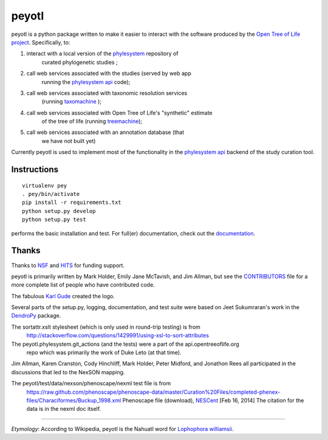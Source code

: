 peyotl
======

.. image:: https://raw.githubusercontent.com/OpenTreeOfLife/peyotl/master/doc/peyotl-logo.png


peyotl is a python package written to make it easier to
interact with the software produced by the `Open Tree of Life project`_.
Specifically, to:

1. interact with a local version of the phylesystem_ repository of 
    curated phylogenetic studies ;

2. call web services associated with the studies (served by web app 
    running the `phylesystem api`_ code);

3. call web services associated with taxonomic resolution services
    (running taxomachine_ );

4. call web services associated with Open Tree of Life's "synthetic" estimate
    of the tree of life (running treemachine_);

5. call web services associated with an annotation database (that
     we have not built yet)

Currently peyotl is used to implement most of the functionality in the 
`phylesystem api`_ backend of the study curation tool.

Instructions
------------

::

    virtualenv pey
    . pey/bin/activate
    pip install -r requirements.txt
    python setup.py develop
    python setup.py test

performs the basic installation and test. For full(er) documentation, check out the documentation_.


Thanks
------

Thanks to NSF_ and HITS_ for funding support.

peyotl is primarily written by Mark Holder, Emily Jane McTavish, and Jim Allman, 
but see the CONTRIBUTORS_ file for a more complete list
of people who have contributed code.

The fabulous `Karl Gude`_ created the logo.

Several parts of the setup.py, logging, documentation, and test suite were 
based on Jeet Sukumraran's work in the DendroPy_ package.

The sortattr.xslt stylesheet (which is only used in round-trip testing) is from 
   http://stackoverflow.com/questions/1429991/using-xsl-to-sort-attributes

The peyotl.phylesystem.git_actions (and the tests) were a part of the api.opentreeoflife.org
    repo which was primarily the work of Duke Leto (at that time).

Jim Allman, Karen Cranston, Cody Hinchliff, Mark Holder, Peter Midford, and Jonathon Rees
all participated in the discussions that led to the NexSON mapping.

The peyotl/test/data/nexson/phenoscape/nexml test file is from
    https://raw.github.com/phenoscape/phenoscape-data/master/Curation%20Files/completed-phenex-files/Characiformes/Buckup_1998.xml
    Phenoscape file (download), NESCent_ [Feb 16, 2014] The citation for the data is in the nexml doc itself.

****************

*Etymology*: According to Wikipedia, peyotl is the Nahuatl word for `Lophophora williamsii`_.

.. _Open Tree of Life project: http://blog.opentreeoflife.org/
.. _phylesystem: https://github.com/OpenTreeOfLife/phylesystem
.. _phylesystem api: https://github.com/OpenTreeOfLife/phylesystem-api
.. _taxomachine: https://github.com/OpenTreeOfLife/taxomachine
.. _treemachine:  https://github.com/OpenTreeOfLife/treemachine
.. _CONTRIBUTORS: https://raw.githubusercontent.com/OpenTreeOfLife/peyotl/master/CONTRIBUTORS.txt
.. _documentation: http://opentreeoflife.github.io/peyotl/
.. _Karl Gude: http://karlgude.com/about/
.. _DendroPy: http://pythonhosted.org/DendroPy/
.. _Lophophora williamsii: http://en.wikipedia.org/wiki/Lophophora_williamsii
.. _NSF: http://www.nsf.gov
.. _HITS: http://www.h-its.org/english
.. _NESCent: http://kb.phenoscape.org
